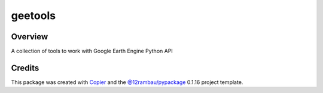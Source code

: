 
geetools
========

.. |license| image:: https://img.shields.io/badge/License-MIT-yellow.svg?logo=opensourceinitiative&logoColor=white
    :target: LICENSE
    :alt: License: MIT

.. |commit| image:: https://img.shields.io/badge/Conventional%20Commits-1.0.0-yellow.svg?logo=git&logoColor=white
   :target: https://conventionalcommits.org
   :alt: conventional commit

.. |ruff| image:: https://img.shields.io/endpoint?url=https://raw.githubusercontent.com/astral-sh/ruff/main/assets/badge/v2.json
   :target: https://github.com/astral-sh/ruff
   :alt: ruff badge

.. |prettier| image:: https://img.shields.io/badge/code_style-prettier-ff69b4.svg?logo=prettier&logoColor=white
   :target: https://github.com/prettier/prettier
   :alt: prettier badge

.. |pre-commmit| image:: https://img.shields.io/badge/pre--commit-active-yellow?logo=pre-commit&logoColor=white
    :target: https://pre-commit.com/
    :alt: pre-commit

.. |pypi| image:: https://img.shields.io/pypi/v/geetools?color=blue&logo=pypi&logoColor=white
    :target: https://pypi.org/project/geetools/
    :alt: PyPI version

.. |build| image:: https://img.shields.io/github/actions/workflow/status/gee-community/geetools/unit.yaml?logo=github&logoColor=white
    :target: https://github.com/gee-community/geetools/actions/workflows/unit.yaml
    :alt: build

.. |coverage| image:: https://img.shields.io/codecov/c/github/gee-community/geetools?logo=codecov&logoColor=white
    :target: https://codecov.io/gh/gee-community/geetools
    :alt: Test Coverage

.. |docs| image:: https://img.shields.io/readthedocs/geetools?logo=readthedocs&logoColor=white
    :target: https://geetools.readthedocs.io/en/latest/
    :alt: Documentation Status

|license| |commit| |ruff| |prettier| |pre-commmit| |pypi| |build| |coverage| |docs|

Overview
--------

A collection of tools to work with Google Earth Engine Python API

Credits
-------

This package was created with `Copier <https://copier.readthedocs.io/en/latest/>`__ and the `@12rambau/pypackage <https://github.com/12rambau/pypackage>`__ 0.1.16 project template.
